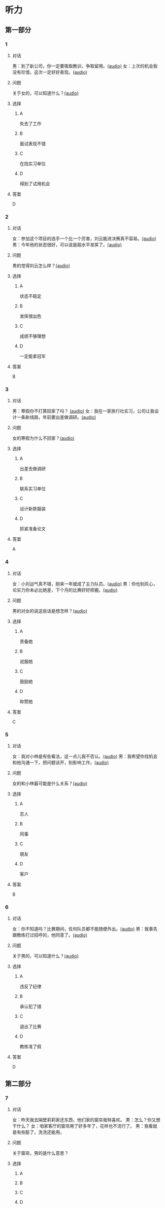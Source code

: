 * 听力
** 第一部分
:PROPERTIES:
:NOTETYPE: 21f26a95-0bf2-4e3f-aab8-a2e025d62c72
:END:
*** 1
:PROPERTIES:
:ID: 41a7d7e6-a60c-4381-8b6d-f8ac087754d8
:END:
**** 对话
男：到了新公司，你一定要吸取教训，争取留用。[[file:c052560a-d845-4a35-913f-2ffc36d712ba.mp3][(audio)]]
女：上次的机会我没有珍惜，这次一定好好表现。[[file:c647185e-3704-4dda-b629-986f648f969a.mp3][(audio)]]
**** 问题
关于女的，可以知道什么？[[file:2c04073b-ab11-43ce-9426-4ed8e4f073bd.mp3][(audio)]]
**** 选择
***** A
失去了工作
***** B
面试表现不错
***** C
在找实习单位
***** D
得到了试用机会
**** 答案
D
*** 2
:PROPERTIES:
:ID: 562b95f8-cd19-46d8-815f-9f4b9d291127
:END:
**** 对话
女：参加这个项目的选手一个比一个厉害，刘云能进决赛真不容易。[[file:8ab5135e-5ed8-464c-930a-7124d136a91b.mp3][(audio)]]
男：今年他的状态很好，可以说是超水平发挥了。[[file:f431a62a-e5e0-495c-a75c-aa1653334809.mp3][(audio)]]
**** 问题
男的觉得刘云怎么样？[[file:fbf769d2-1bd1-4be7-a7f0-4b61965a1367.mp3][(audio)]]
**** 选择
***** A
状态不稳定
***** B
发挥很出色
***** C
成绩不够理想
***** D
一定能拿冠军
**** 答案
B
*** 3
:PROPERTIES:
:ID: 7a159e6d-8ce3-4730-b083-518442540014
:END:
**** 对话
男：寒假你不打算回家了吗？ [[file:38e73371-c2c0-4bc6-ac7b-b4b1da51d59a.mp3][(audio)]]
女：我在一家旅行社实习，公司让我设计一条新线路，年前要出差做调研。[[file:681c5568-afc2-4d6e-9e34-f699643c3ad1.mp3][(audio)]]
**** 问题
女的寒假为什么不回家？[[file:8d53d454-e6ae-4d3d-a8b0-bdb3cd05ab34.mp3][(audio)]]
**** 选择
***** A
出差去做调研
***** B
联系实习单位
***** C
设计新款服装
***** D
抓紧准备论文
**** 答案
A
*** 4
:PROPERTIES:
:ID: 29c0e8d5-cec2-4a80-800d-aa36d8fe25ca
:END:
**** 对话
女：小刘运气真不错，刚来一年就成了主力队员。[[file:73ad6bbf-0cc0-4a5f-8e5f-67176ad99029.mp3][(audio)]]
男：你也别灰心，论实力你未必比她差，下个月的比赛好好把握。[[file:933b0b96-5a7f-45f8-9e9e-0277a6db122f.mp3][(audio)]]
**** 问题
男的对女的说这些话是想怎样？[[file:54b65c85-7b66-4602-9c7e-80114241d45c.mp3][(audio)]]
**** 选择
***** A
责备她
***** B
说服她
***** C
鼓励她
***** D
称赞她
**** 答案
C
*** 5
:PROPERTIES:
:ID: 81ce3b51-46be-47e1-a2d7-cce281fa1c0a
:END:
**** 对话
女：我对小林是有些看法，这一点儿我不否认。[[file:f698819c-743a-4a89-b779-df97a162cbb1.mp3][(audio)]]
男：我希望你找机会和他沟通一下，把问题谈开，别影响工作。[[file:4e9f9a27-39e3-41ac-93e7-8e44394de233.mp3][(audio)]]
**** 问题
女的和小林最可能是什么关系？[[file:5a1a37b1-6931-41fa-a7bb-36b158d86b07.mp3][(audio)]]
**** 选择
***** A
恋人
***** B
同事
***** C
朋友
***** D
客户
**** 答案
B
*** 6
:PROPERTIES:
:ID: 02adae3e-5339-4108-a3b4-050330e69163
:END:
**** 对话
女：你不知道吗？比赛期间，任何队员都不能随便外出。[[file:da739260-9f87-4014-a542-e3c0004d7158.mp3][(audio)]]
男：我事先跟教练打过招呼的，他同意了。[[file:8c53f467-520b-447e-a086-c014027bcb17.mp3][(audio)]]
**** 问题
关于男的，可以知道什么？[[file:f1cfcc2c-c945-4dab-9636-da5b788d7f7e.mp3][(audio)]]
**** 选择
***** A
违反了纪律
***** B
承认犯了错
***** C
退出了比赛
***** D
教练准了假
**** 答案
D
** 第二部分
*** 7
**** 对话
女：昨天我去隔壁莉莉家还东西，他们家的窗帘我特喜欢。
男：怎么？你又想干什么？
女：咱家客厅的窗帘用了好多年了，花样也不流行了。
男：我看就是有些脏了，洗洗还能用。
**** 问题
关于窗帘，男的是什么意思？
**** 选择
***** A
***** B
***** C
***** D
**** 答案
*** 8
**** 对话
男：上次李阳去德国讲学，本来领导也问过我。
女：那你怎么不去呀？
男：当时孩子小，我有点儿犹豫。现在觉得有点儿后悔了。
女：多好的机会失去了，我的经验就是，有机会一定要好好把握。
**** 问题
男的为什么没去德国讲学？
**** 选择
***** A
***** B
***** C
***** D
**** 答案
*** 9
**** 对话
女：刘京报的价格好像不对，你怎么没检查出来？
男：真是的！上次开会讨论得很清楚了，他怎么还弄错了。
女：你遇到问题总爱责备别人，就不想从自己身上找找原因。
男：我主要是太信任他了。
**** 问题
在这件事上，女的觉得男的怎么样？
**** 选择
***** A
***** B
***** C
***** D
**** 答案
*** 10
**** 对话
女：小刘请假看球赛是你同意的吗？
男：他最近修改设计方案，搞得很辛苦，我想让他放松放松。
女：工作辛苦可以理解，但不能因为他跟你关系好就不按规定办事。
男：我知道了，下次一定不再自作主张。
**** 问题
女的批评男的什么？
**** 选择
***** A
***** B
***** C
***** D
**** 答案
*** 11-12
**** 对话
**** 题目
***** 11
****** 问题
****** 选择
******* A
******* B
******* C
******* D
****** 答案
***** 12
****** 问题
****** 选择
******* A
******* B
******* C
******* D
****** 答案
*** 13-14
**** 段话
**** 题目
***** 13
****** 问题
****** 选择
******* A
******* B
******* C
******* D
****** 答案
***** 14
****** 问题
****** 选择
******* A
******* B
******* C
******* D
****** 答案
* 阅读
** 第一部分
*** 课文
*** 题目
**** 15
***** 选择
****** A
****** B
****** C
****** D
***** 答案
**** 16
***** 选择
****** A
****** B
****** C
****** D
***** 答案
**** 17
***** 选择
****** A
****** B
****** C
****** D
***** 答案
**** 18
***** 选择
****** A
****** B
****** C
****** D
***** 答案
** 第二部分
*** 19
:PROPERTIES:
:ID: 29e095c4-051d-4e0c-81a2-dbbdaab7bf57
:END:
**** 段话
语言是一种艺术，询问是一种技巧。能否最快地得到想要的答案，是判别一个人设计问题高下的方法。这也是为什么有些人能当首席记者，采访世界名人，而有些人只能替人校稿。
**** 选择
***** A
有问题尽快问
***** B
记者更善于写稿
***** C
询问需要有技巧
***** D
名人都很会回答问题
**** 答案
c
*** 20
:PROPERTIES:
:ID: 1eb2b33c-c77a-4c5f-8e1a-c870c56010dc
:END:
**** 段话
“京韵大鼓”形成于北京和天津一带。20世纪初期著名鼓书艺人刘宝全等人在河北“木板大鼓”的基础上，吸收京剧唱腔和北京地方民间小调，同时使用北京语音进行演唱，并在原有伴奏乐器三弦外，增加了四胡和琵琶，创造出“京韵大鼓”这门曲艺艺术。
**** 选择
***** A
刘宝全是著名的京剧演员
***** B
木板大鼓的伴奏乐器为三弦
***** C
京韵大鼓是木板大鼓的另一名称
***** D
京韵大鼓是在京剧的基础上发展出来的
**** 答案
b
*** 21
:PROPERTIES:
:ID: 9956a9c5-9e13-4a2e-a701-5ff908d9cac6
:END:
**** 段话
南方人尊称医生为郎中。为什么会有“郎中”这样的称呼呢？原来，郎中本来是一种官名，他的职责就是保护、陪同帝王，并随时提出建议。自战国时期就有此官，以后各朝各代都把侍郎、郎中作为各部门的重要职务。唐代以后因国家设立的官职太多太滥了，社会上就有了把医生叫作郎中的风俗。
**** 选择
***** A
郎中是对医生的一种尊称
***** B
郎中最早是一个国家机构
***** C
只有南方人才知道郎中的意思
***** D
战国时人们开始称医生为郎中
**** 答案
a
*** 22
:PROPERTIES:
:ID: e03a2fdb-fcfe-4402-8da1-21eb251711dc
:END:
**** 段话
人到中年，除了每日处理繁忙的工作外，身边总是围绕着或大或小、或急或缓的事儿。比如孩子的教育、双方父母的身体、对亲朋好友或精神或物质的照顾，等等。这些事情接二连三，频繁不断，不管你是否有所准备，它们都不期而至，时常搞得人心烦意乱、疲惫不堪。我的生活就是这个状态。
**** 选择
***** A
“我”只为孩子的事操心
***** B
“我”对现在的状态不满
***** C
“我”现在的生活很悠闲
***** D
“我”渴望得到家人的理解
**** 答案
b
** 第三部分
*** 23-25
**** 课文
**** 题目
***** 23
****** 问题
****** 选择
******* A
******* B
******* C
******* D
****** 答案
***** 24
****** 问题
****** 选择
******* A
******* B
******* C
******* D
****** 答案
***** 25
****** 问题
****** 选择
******* A
******* B
******* C
******* D
****** 答案
*** 26-28
**** 课文
**** 题目
***** 26
****** 问题
****** 选择
******* A
******* B
******* C
******* D
****** 答案
***** 27
****** 问题
****** 选择
******* A
******* B
******* C
******* D
****** 答案
***** 28
****** 问题
****** 选择
******* A
******* B
******* C
******* D
****** 答案
* 书写
** 第一部分
*** 29
**** 词语
***** 1
***** 2
***** 3
***** 4
***** 5
**** 答案
***** 1
*** 30
**** 词语
***** 1
***** 2
***** 3
***** 4
***** 5
**** 答案
***** 1
*** 31
**** 词语
***** 1
***** 2
***** 3
***** 4
***** 5
**** 答案
***** 1
